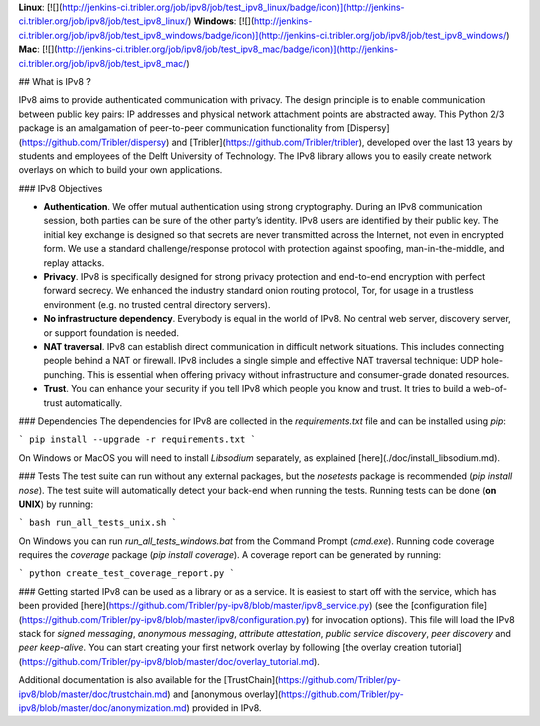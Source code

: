 **Linux**: [![](http://jenkins-ci.tribler.org/job/ipv8/job/test_ipv8_linux/badge/icon)](http://jenkins-ci.tribler.org/job/ipv8/job/test_ipv8_linux/) **Windows**: [![](http://jenkins-ci.tribler.org/job/ipv8/job/test_ipv8_windows/badge/icon)](http://jenkins-ci.tribler.org/job/ipv8/job/test_ipv8_windows/) **Mac**: [![](http://jenkins-ci.tribler.org/job/ipv8/job/test_ipv8_mac/badge/icon)](http://jenkins-ci.tribler.org/job/ipv8/job/test_ipv8_mac/)

## What is IPv8 ?

IPv8 aims to provide authenticated communication with privacy.
The design principle is to enable communication between public key pairs: IP addresses and physical network attachment points are abstracted away.
This Python 2/3 package is an amalgamation of peer-to-peer communication functionality from [Dispersy](https://github.com/Tribler/dispersy) and [Tribler](https://github.com/Tribler/tribler), developed over the last 13 years by students and employees of the Delft University of Technology.
The IPv8 library allows you to easily create network overlays on which to build your own applications.

### IPv8 Objectives

- **Authentication**. We offer mutual authentication using strong cryptography. During an IPv8 communication session, both parties can be sure of the other party’s identity. IPv8 users are identified by their public key. The initial key exchange is designed so that secrets are never transmitted across the Internet, not even in encrypted form. We use a standard challenge/response protocol with protection against spoofing, man-in-the-middle, and replay attacks.
- **Privacy**. IPv8 is specifically designed for strong privacy protection and end-to-end encryption with perfect forward secrecy. We enhanced the industry standard onion routing protocol, Tor, for usage in a trustless environment (e.g. no trusted central directory servers).
- **No infrastructure dependency**. Everybody is equal in the world of IPv8. No central web server, discovery server, or support foundation is needed.
- **NAT traversal**. IPv8 can establish direct communication in difficult network situations. This includes connecting people behind a NAT or firewall.   IPv8 includes a single simple and effective NAT traversal technique: UDP hole-punching. This is essential when offering privacy without infrastructure and consumer-grade donated resources.
- **Trust**. You can enhance your security if you tell IPv8 which people you know and trust. It tries to build a web-of-trust automatically.

### Dependencies
The dependencies for IPv8 are collected in the `requirements.txt` file and can be installed using `pip`:

```
pip install --upgrade -r requirements.txt
```

On Windows or MacOS you will need to install `Libsodium` separately, as explained [here](./doc/install_libsodium.md). 

### Tests
The test suite can run without any external packages, but the `nosetests` package is recommended (`pip install nose`).
The test suite will automatically detect your back-end when running the tests.
Running tests can be done (**on UNIX**) by running:

```
bash run_all_tests_unix.sh
```

On Windows you can run `run_all_tests_windows.bat` from the Command Prompt (`cmd.exe`).
Running code coverage requires the `coverage` package (`pip install coverage`).
A coverage report can be generated by running:

```
python create_test_coverage_report.py
```

### Getting started
IPv8 can be used as a library or as a service. It is easiest to start off with the service, which has been provided [here](https://github.com/Tribler/py-ipv8/blob/master/ipv8_service.py) (see the [configuration file](https://github.com/Tribler/py-ipv8/blob/master/ipv8/configuration.py) for invocation options).
This file will load the IPv8 stack for *signed messaging*, *anonymous messaging*, *attribute attestation*, *public service discovery*, *peer discovery* and *peer keep-alive*.
You can start creating your first network overlay by following [the overlay creation tutorial](https://github.com/Tribler/py-ipv8/blob/master/doc/overlay_tutorial.md).

Additional documentation is also available for the [TrustChain](https://github.com/Tribler/py-ipv8/blob/master/doc/trustchain.md) and [anonymous overlay](https://github.com/Tribler/py-ipv8/blob/master/doc/anonymization.md) provided in IPv8.


